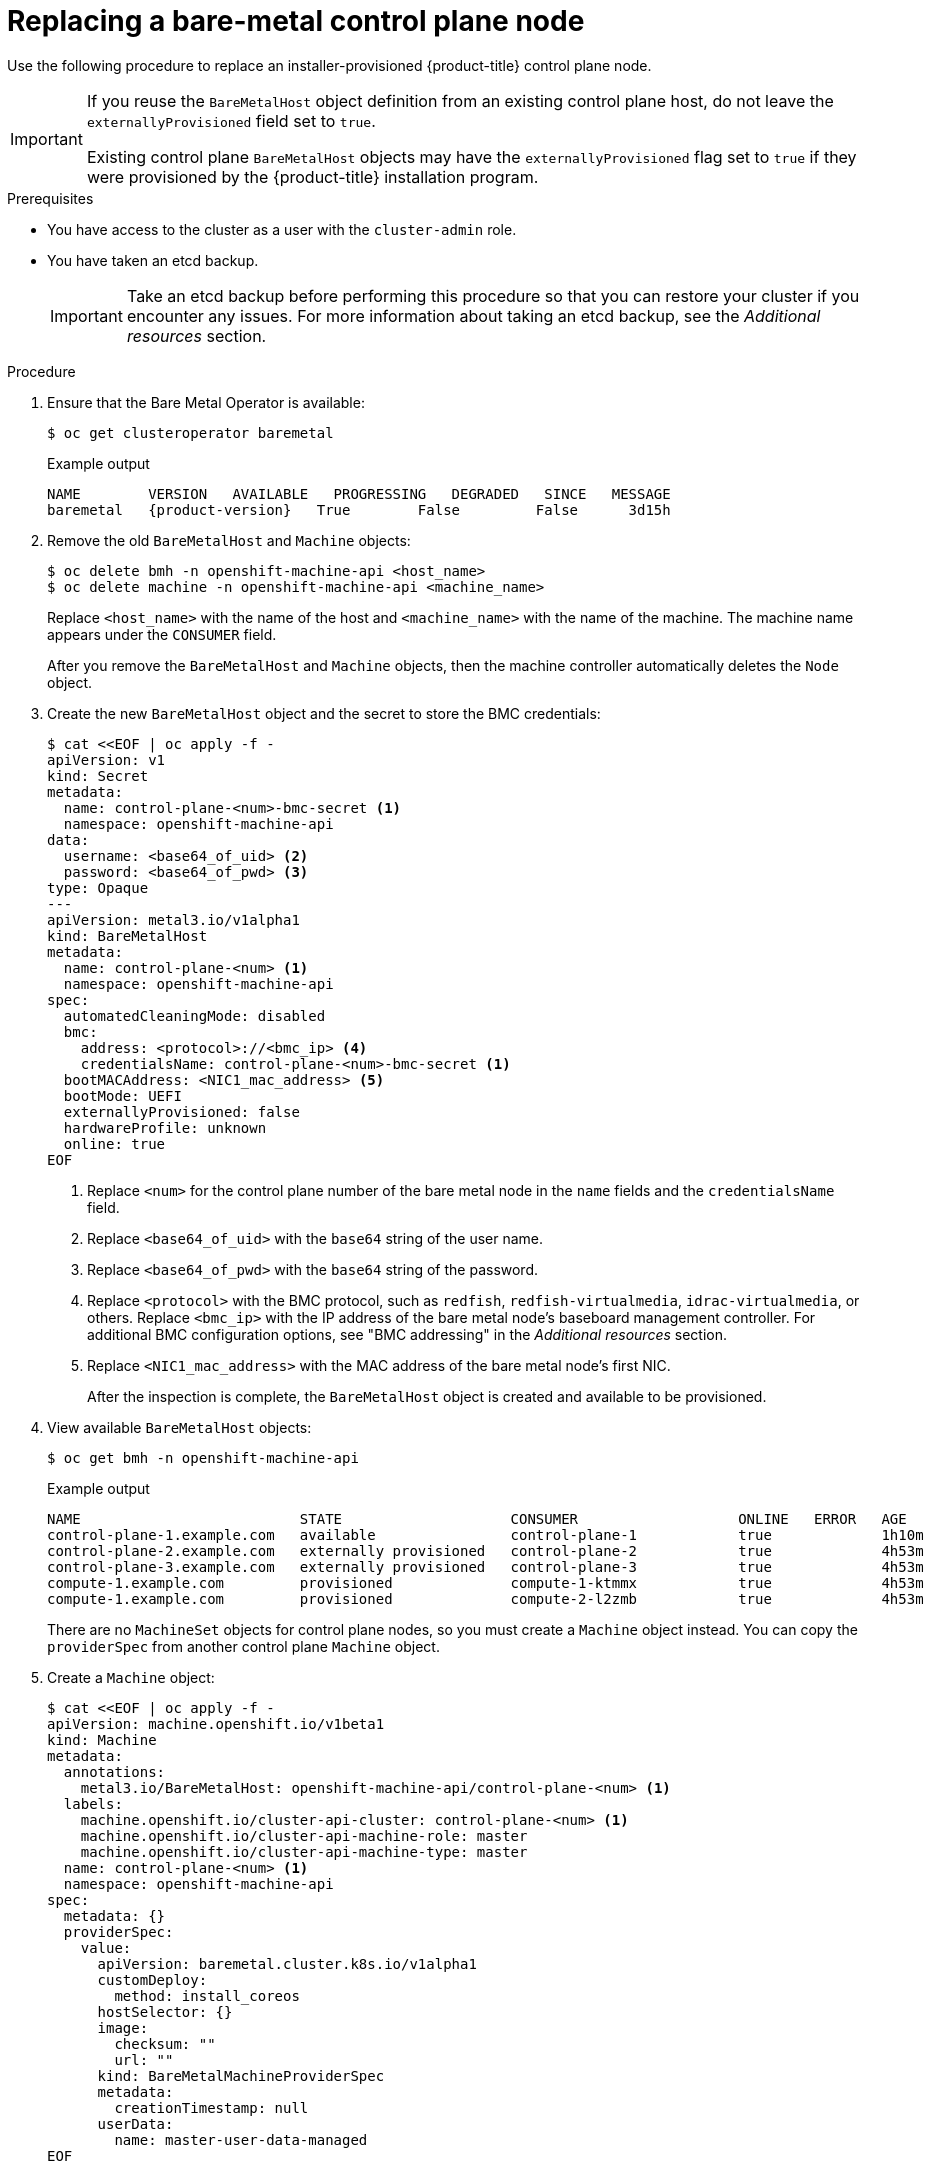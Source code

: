 // This is included in the following assemblies:
//
// installing/installing_bare_metal_ipi/ipi-install-expanding-the-cluster.adoc

:_mod-docs-content-type: PROCEDURE
[id="replacing-a-bare-metal-control-plane-node_{context}"]
= Replacing a bare-metal control plane node

Use the following procedure to replace an installer-provisioned {product-title} control plane node.

[IMPORTANT]
====
If you reuse the `BareMetalHost` object definition from an existing control plane host, do not leave the `externallyProvisioned` field set to `true`.

Existing control plane `BareMetalHost` objects may have the `externallyProvisioned` flag set to `true` if they were provisioned by the {product-title} installation program.
====

.Prerequisites

* You have access to the cluster as a user with the `cluster-admin` role.

* You have taken an etcd backup.
+
[IMPORTANT]
====
Take an etcd backup before performing this procedure so that you can restore your cluster if you encounter any issues. For more information about taking an etcd backup, see the _Additional resources_ section.
====

.Procedure

. Ensure that the Bare Metal Operator is available:
+
[source,terminal]
----
$ oc get clusteroperator baremetal
----
+
.Example output
[source,terminal,subs="attributes+"]
----
NAME        VERSION   AVAILABLE   PROGRESSING   DEGRADED   SINCE   MESSAGE
baremetal   {product-version}   True        False         False      3d15h
----

. Remove the old `BareMetalHost` and `Machine` objects:
+
[source,terminal]
----
$ oc delete bmh -n openshift-machine-api <host_name>
$ oc delete machine -n openshift-machine-api <machine_name>
----
+
Replace `<host_name>` with the name of the host and `<machine_name>` with the name of the machine. The machine name appears under the `CONSUMER` field.
+
After you remove the `BareMetalHost` and `Machine` objects, then the machine controller automatically deletes the `Node` object.

. Create the new `BareMetalHost` object and the secret to store the BMC credentials:
+
[source,terminal]
----
$ cat <<EOF | oc apply -f -
apiVersion: v1
kind: Secret
metadata:
  name: control-plane-<num>-bmc-secret <1>
  namespace: openshift-machine-api
data:
  username: <base64_of_uid> <2>
  password: <base64_of_pwd> <3>
type: Opaque
---
apiVersion: metal3.io/v1alpha1
kind: BareMetalHost
metadata:
  name: control-plane-<num> <1>
  namespace: openshift-machine-api
spec:
  automatedCleaningMode: disabled
  bmc:
    address: <protocol>://<bmc_ip> <4>
    credentialsName: control-plane-<num>-bmc-secret <1>
  bootMACAddress: <NIC1_mac_address> <5>
  bootMode: UEFI
  externallyProvisioned: false
  hardwareProfile: unknown
  online: true
EOF
----
<1> Replace `<num>` for the control plane number of the bare metal node in the `name` fields and the `credentialsName` field.
<2> Replace `<base64_of_uid>` with the `base64` string of the user name.
<3> Replace `<base64_of_pwd>` with the `base64` string of the password.
<4> Replace `<protocol>` with the BMC protocol, such as `redfish`, `redfish-virtualmedia`, `idrac-virtualmedia`, or others. Replace `<bmc_ip>` with the IP address of the bare metal node's baseboard management controller. For additional BMC configuration options, see "BMC addressing" in the _Additional resources_ section.
<5> Replace `<NIC1_mac_address>` with the MAC address of the bare metal node's first NIC.
+
After the inspection is complete, the `BareMetalHost` object is created and available to be provisioned.

. View available `BareMetalHost` objects:
+
[source,terminal]
----
$ oc get bmh -n openshift-machine-api
----
+
.Example output
[source,terminal]
----
NAME                          STATE                    CONSUMER                   ONLINE   ERROR   AGE
control-plane-1.example.com   available                control-plane-1            true             1h10m
control-plane-2.example.com   externally provisioned   control-plane-2            true             4h53m
control-plane-3.example.com   externally provisioned   control-plane-3            true             4h53m
compute-1.example.com         provisioned              compute-1-ktmmx            true             4h53m
compute-1.example.com         provisioned              compute-2-l2zmb            true             4h53m
----
+
There are no `MachineSet` objects for control plane nodes, so you must create a `Machine` object instead. You can copy the `providerSpec` from another control plane `Machine` object.

. Create a `Machine` object:
+
[source,terminal]
----
$ cat <<EOF | oc apply -f -
apiVersion: machine.openshift.io/v1beta1
kind: Machine
metadata:
  annotations:
    metal3.io/BareMetalHost: openshift-machine-api/control-plane-<num> <1>
  labels:
    machine.openshift.io/cluster-api-cluster: control-plane-<num> <1>
    machine.openshift.io/cluster-api-machine-role: master
    machine.openshift.io/cluster-api-machine-type: master
  name: control-plane-<num> <1>
  namespace: openshift-machine-api
spec:
  metadata: {}
  providerSpec:
    value:
      apiVersion: baremetal.cluster.k8s.io/v1alpha1
      customDeploy:
        method: install_coreos
      hostSelector: {}
      image:
        checksum: ""
        url: ""
      kind: BareMetalMachineProviderSpec
      metadata:
        creationTimestamp: null
      userData:
        name: master-user-data-managed
EOF
----
<1> Replace `<num>` for the control plane number of the bare metal node in the `name`, `labels` and `annotations` fields.
+
. To view the `BareMetalHost` objects, run the following command:
+
[source,terminal]
----
$ oc get bmh -A
----
+
.Example output
[source,terminal]
----
NAME                          STATE                    CONSUMER                   ONLINE   ERROR   AGE
control-plane-1.example.com   provisioned              control-plane-1            true             2h53m
control-plane-2.example.com   externally provisioned   control-plane-2            true             5h53m
control-plane-3.example.com   externally provisioned   control-plane-3            true             5h53m
compute-1.example.com         provisioned              compute-1-ktmmx            true             5h53m
compute-2.example.com         provisioned              compute-2-l2zmb            true             5h53m
----
+
. After the RHCOS installation, verify that the `BareMetalHost` is added to the cluster:
+
[source,terminal]
----
$ oc get nodes
----
+
.Example output
[source,terminal]
----
NAME                           STATUS      ROLES     AGE   VERSION
control-plane-1.example.com    available   master    4m2s  v1.27.6
control-plane-2.example.com    available   master    141m  v1.27.6
control-plane-3.example.com    available   master    141m  v1.27.6
compute-1.example.com          available   worker    87m   v1.27.6
compute-2.example.com          available   worker    87m   v1.27.6
----
+
[NOTE]
====
After replacement of the new control plane node, the etcd pod running in the new node is in `crashloopback` status. See "Replacing an unhealthy etcd member" in the _Additional resources_ section for more information.
====
